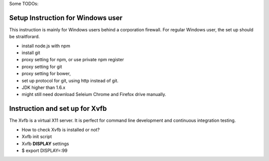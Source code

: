 Some TODOs:

Setup Instruction for Windows user
----------------------------------

This instruction is mainly for Windows users behind a 
corporation firewall.
For regular Windows user, the set up should be straitforard.

- install node.js with npm
- install git
- proxy setting for npm, or use private npm register
- proxy setting for git
- proxy setting for bower,
- set up protocol for git, using http instead of git.
- JDK higher than 1.6.x
- might still need download Seleium Chrome and Firefox drive
  manually.

Instruction and set up for Xvfb
-------------------------------

The Xvfb is a virtual X11 server.
It is perfect for command line development and 
continuous integration testing.

- How to check Xvfb is installed or not?
- Xvfb init script
- Xvfb **DISPLAY** settings
- $ export DISPLAY=:99
